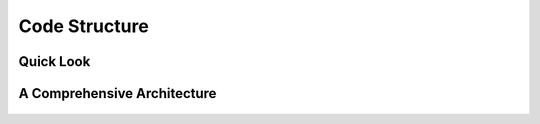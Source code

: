 ********************************************************************************
Code Structure
********************************************************************************

Quick Look
==========

.. figure::  _images/code_structure.png
    :figclass: figure
    :class: figure-img img-fluid



A Comprehensive Architecture
==========================

.. figure::  _images/diagrams/generated/code_structure.svg
    :figclass: figure
    :class: figure-img img-fluid
